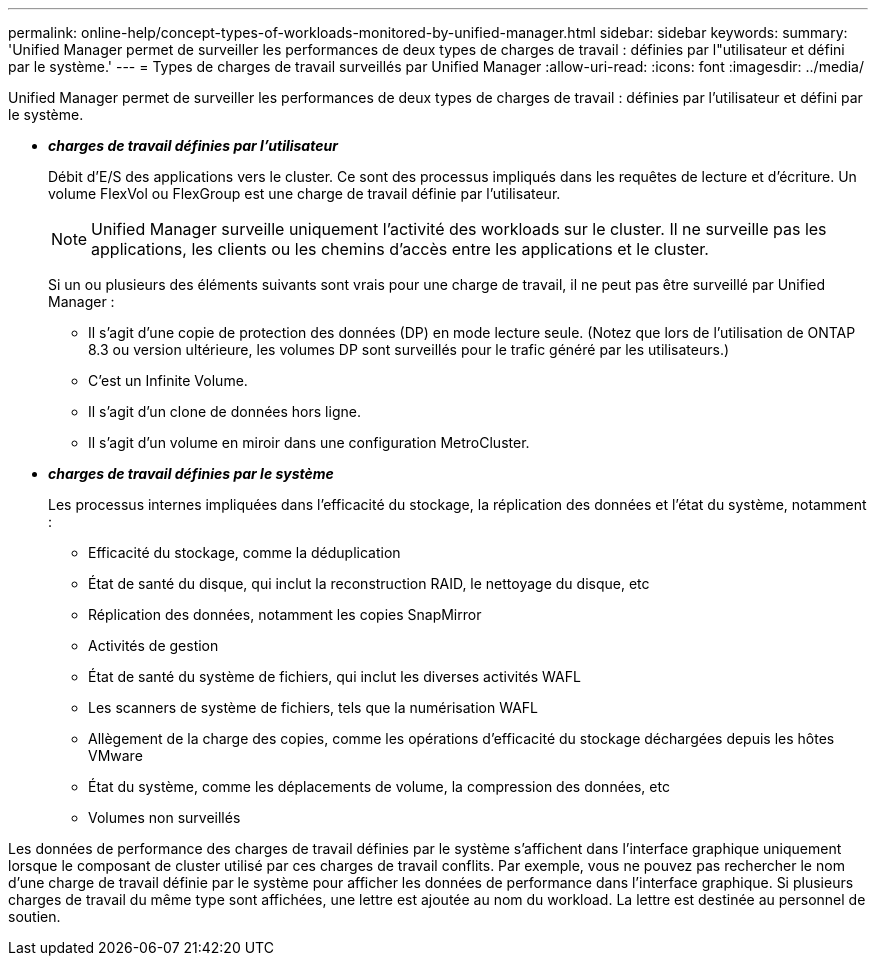 ---
permalink: online-help/concept-types-of-workloads-monitored-by-unified-manager.html 
sidebar: sidebar 
keywords:  
summary: 'Unified Manager permet de surveiller les performances de deux types de charges de travail : définies par l"utilisateur et défini par le système.' 
---
= Types de charges de travail surveillés par Unified Manager
:allow-uri-read: 
:icons: font
:imagesdir: ../media/


[role="lead"]
Unified Manager permet de surveiller les performances de deux types de charges de travail : définies par l'utilisateur et défini par le système.

* *_charges de travail définies par l'utilisateur_*
+
Débit d'E/S des applications vers le cluster. Ce sont des processus impliqués dans les requêtes de lecture et d'écriture. Un volume FlexVol ou FlexGroup est une charge de travail définie par l'utilisateur.

+
[NOTE]
====
Unified Manager surveille uniquement l'activité des workloads sur le cluster. Il ne surveille pas les applications, les clients ou les chemins d'accès entre les applications et le cluster.

====
+
Si un ou plusieurs des éléments suivants sont vrais pour une charge de travail, il ne peut pas être surveillé par Unified Manager :

+
** Il s'agit d'une copie de protection des données (DP) en mode lecture seule. (Notez que lors de l'utilisation de ONTAP 8.3 ou version ultérieure, les volumes DP sont surveillés pour le trafic généré par les utilisateurs.)
** C'est un Infinite Volume.
** Il s'agit d'un clone de données hors ligne.
** Il s'agit d'un volume en miroir dans une configuration MetroCluster.


* *_charges de travail définies par le système_*
+
Les processus internes impliquées dans l'efficacité du stockage, la réplication des données et l'état du système, notamment :

+
** Efficacité du stockage, comme la déduplication
** État de santé du disque, qui inclut la reconstruction RAID, le nettoyage du disque, etc
** Réplication des données, notamment les copies SnapMirror
** Activités de gestion
** État de santé du système de fichiers, qui inclut les diverses activités WAFL
** Les scanners de système de fichiers, tels que la numérisation WAFL
** Allègement de la charge des copies, comme les opérations d'efficacité du stockage déchargées depuis les hôtes VMware
** État du système, comme les déplacements de volume, la compression des données, etc
** Volumes non surveillés




Les données de performance des charges de travail définies par le système s'affichent dans l'interface graphique uniquement lorsque le composant de cluster utilisé par ces charges de travail conflits. Par exemple, vous ne pouvez pas rechercher le nom d'une charge de travail définie par le système pour afficher les données de performance dans l'interface graphique. Si plusieurs charges de travail du même type sont affichées, une lettre est ajoutée au nom du workload. La lettre est destinée au personnel de soutien.
